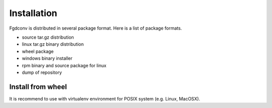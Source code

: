 Installation
============

Fgdconv is distributed in several package format.
Here is a list of package formats.

* source tar.gz distribution
* linux tar.gz binary distribution
* wheel package
* windows binary installer
* rpm binary and source package for linux
* dump of repository


Install from wheel
------------------

It is recommend to use with virtualenv environment for POSIX system (e.g. Linux, MacOSX).

